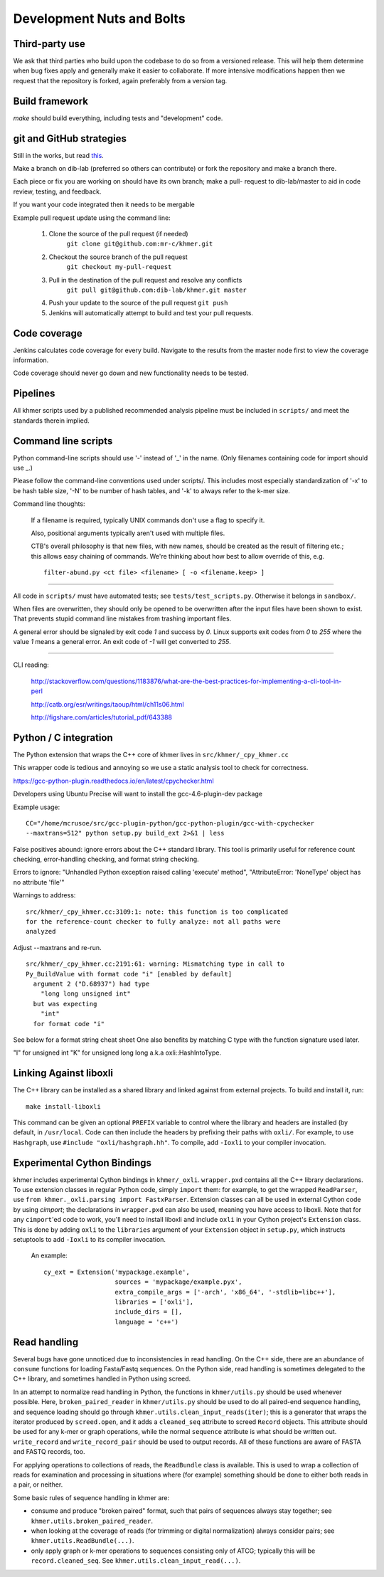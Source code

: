 ..
   This file is part of khmer, https://github.com/dib-lab/khmer/, and is
   Copyright (C) 2012-2015 Michigan State University
   Copyright (C) 2015-2016 The Regents of the University of California.
   It is licensed under the three-clause BSD license; see LICENSE.
   Contact: khmer-project@idyll.org

   Redistribution and use in source and binary forms, with or without
   modification, are permitted provided that the following conditions are
   met:

    * Redistributions of source code must retain the above copyright
      notice, this list of conditions and the following disclaimer.

    * Redistributions in binary form must reproduce the above
      copyright notice, this list of conditions and the following
      disclaimer in the documentation and/or other materials provided
      with the distribution.

    * Neither the name of the Michigan State University nor the names
      of its contributors may be used to endorse or promote products
      derived from this software without specific prior written
      permission.

   THIS SOFTWARE IS PROVIDED BY THE COPYRIGHT HOLDERS AND CONTRIBUTORS
   "AS IS" AND ANY EXPRESS OR IMPLIED WARRANTIES, INCLUDING, BUT NOT
   LIMITED TO, THE IMPLIED WARRANTIES OF MERCHANTABILITY AND FITNESS FOR
   A PARTICULAR PURPOSE ARE DISCLAIMED. IN NO EVENT SHALL THE COPYRIGHT
   HOLDER OR CONTRIBUTORS BE LIABLE FOR ANY DIRECT, INDIRECT, INCIDENTAL,
   SPECIAL, EXEMPLARY, OR CONSEQUENTIAL DAMAGES (INCLUDING, BUT NOT
   LIMITED TO, PROCUREMENT OF SUBSTITUTE GOODS OR SERVICES; LOSS OF USE,
   DATA, OR PROFITS; OR BUSINESS INTERRUPTION) HOWEVER CAUSED AND ON ANY
   THEORY OF LIABILITY, WHETHER IN CONTRACT, STRICT LIABILITY, OR TORT
   (INCLUDING NEGLIGENCE OR OTHERWISE) ARISING IN ANY WAY OUT OF THE USE
   OF THIS SOFTWARE, EVEN IF ADVISED OF THE POSSIBILITY OF SUCH DAMAGE.

   Contact: khmer-project@idyll.org

Development Nuts and Bolts
==========================

Third-party use
---------------

We ask that third parties who build upon the codebase to do so from a
versioned release. This will help them determine when bug fixes apply and
generally make it easier to collaborate. If more intensive modifications happen
then we request that the repository is forked, again preferably from a version
tag.

Build framework
---------------

`make` should build everything, including tests and "development" code.

git and GitHub strategies
-------------------------

Still in the works, but read `this
<http://scottchacon.com/2011/08/31/github-flow.html>`__.

Make a branch on dib-lab (preferred so others can contribute) or fork the
repository and make a branch there.

Each piece or fix you are working on should have its own branch; make a pull-
request to dib-lab/master to aid in code review, testing, and feedback.

If you want your code integrated then it needs to be mergable

Example pull request update using the command line:

 #. Clone the source of the pull request (if needed)
     ``git clone git@github.com:mr-c/khmer.git``
 #. Checkout the source branch of the pull request
     ``git checkout my-pull-request``
 #. Pull in the destination of the pull request and resolve any conflicts
     ``git pull git@github.com:dib-lab/khmer.git master``
 #. Push your update to the source of the pull request ``git push``
 #. Jenkins will automatically attempt to build and test your pull requests.

Code coverage
-------------

Jenkins calculates code coverage for every build. Navigate to the results from
the master node first to view the coverage information.

Code coverage should never go down and new functionality needs to be tested.

Pipelines
---------

All khmer scripts used by a published recommended analysis pipeline must be
included in ``scripts/`` and meet the standards therein implied.

Command line scripts
--------------------

Python command-line scripts should use '-' instead of '_' in the name.
(Only filenames containing code for import should use _.)

Please follow the command-line conventions used under scripts/.  This
includes most especially standardization of '-x' to be hash table size,
'-N' to be number of hash tables, and '-k' to always refer to the
k-mer size.

Command line thoughts:

   If a filename is required, typically UNIX commands don't use a flag to
   specify it.

   Also, positional arguments typically aren't used with multiple files.

   CTB's overall philosophy is that new files, with new names, should
   be created as the result of filtering etc.; this allows easy
   chaining of commands.  We're thinking about how best to allow
   override of this, e.g. ::

      filter-abund.py <ct file> <filename> [ -o <filename.keep> ]

----

All code in ``scripts/`` must have automated tests; see
``tests/test_scripts.py``. Otherwise it belongs in ``sandbox/``.

When files are overwritten, they should only be opened to be overwritten
after the input files have been shown to exist.  That prevents stupid
command line mistakes from trashing important files.

A general error should be signaled by exit code `1` and success by `0`. Linux
supports exit codes from `0` to `255` where the value `1` means a general
error. An exit code of `-1` will get converted to `255`.

----

CLI reading:

   http://stackoverflow.com/questions/1183876/what-are-the-best-practices-for-implementing-a-cli-tool-in-perl

   http://catb.org/esr/writings/taoup/html/ch11s06.html

   http://figshare.com/articles/tutorial_pdf/643388

Python / C integration
----------------------

The Python extension that wraps the C++ core of khmer lives in
``src/khmer/_cpy_khmer.cc``

This wrapper code is tedious and annoying so we use a static analysis tool to
check for correctness.

https://gcc-python-plugin.readthedocs.io/en/latest/cpychecker.html

Developers using Ubuntu Precise will want to install the gcc-4.6-plugin-dev
package

Example usage: ::

	CC="/home/mcrusoe/src/gcc-plugin-python/gcc-python-plugin/gcc-with-cpychecker
	--maxtrans=512" python setup.py build_ext 2>&1 | less

False positives abound: ignore errors about the C++ standard library. This tool
is primarily useful for reference count checking, error-handling checking, and
format string checking.

Errors to ignore: "Unhandled Python exception raised calling 'execute' method",
"AttributeError: 'NoneType' object has no attribute 'file'"

Warnings to address: ::

        src/khmer/_cpy_khmer.cc:3109:1: note: this function is too complicated
        for the reference-count checker to fully analyze: not all paths were
        analyzed

Adjust --maxtrans and re-run. ::

	src/khmer/_cpy_khmer.cc:2191:61: warning: Mismatching type in call to
	Py_BuildValue with format code "i" [enabled by default]
	  argument 2 ("D.68937") had type
	    "long long unsigned int"
	  but was expecting
	    "int"
	  for format code "i"

See below for a format string cheat sheet One also benefits by matching C type
with the function signature used later.

"I" for unsigned int
"K" for unsigned long long a.k.a oxli::HashIntoType.

Linking Against liboxli
-----------------------

The C++ library can be installed as a shared library and linked against from external projects.
To build and install it, run: ::

    make install-liboxli

This command can be given an optional ``PREFIX`` variable to control where the library and headers are
installed (by default, in ``/usr/local``. Code can then include the headers by prefixing their paths 
with ``oxli/``. For example, to use ``Hashgraph``, use ``#include "oxli/hashgraph.hh"``. To compile,
add ``-Ioxli`` to your compiler invocation.
    

Experimental Cython Bindings
----------------------------

khmer includes experimental Cython bindings in ``khmer/_oxli``. ``wrapper.pxd`` contains all the C++
library declarations. To use extension classes in regular Python code, simply ``import`` them: for
example, to get the wrapped ``ReadParser``, use ``from khmer._oxli.parsing import FastxParser``.
Extension classes can all be used in external Cython code by using `cimport`; the declarations in
``wrapper.pxd`` can also be used, meaning you have access to liboxli. Note that for any ``cimport``'ed code
to work, you'll need to install liboxli and include ``oxli`` in your Cython project's ``Extension``
class. This is done by adding ``oxli`` to the ``libraries`` argument of your ``Extension`` object in
``setup.py``, which instructs setuptools to add ``-Ioxli`` to its compiler invocation.

 An example: ::

   
    cy_ext = Extension('mypackage.example',
                       sources = 'mypackage/example.pyx',
                       extra_compile_args = ['-arch', 'x86_64', '-stdlib=libc++'],
                       libraries = ['oxli'],
                       include_dirs = [],
                       language = 'c++')

Read handling
-------------

Several bugs have gone unnoticed due to inconsistencies in read handling.
On the C++ side, there are an abundance of ``consume`` functions for loading
Fasta/Fastq sequences. On the Python side, read handling is sometimes delegated
to the C++ library, and sometimes handled in Python using screed.

In an attempt to normalize read handling in Python, the functions in
``khmer/utils.py`` should be used whenever possible.  Here,
``broken_paired_reader`` in ``khmer/utils.py`` should be used to do all
paired-end sequence handling, and sequence loading should
go through ``khmer.utils.clean_input_reads(iter)``; this is a
generator that wraps the iterator produced by ``screed.open``, and it
adds a ``cleaned_seq`` attribute to screed ``Record`` objects.  This
attribute should be used for any k-mer or graph operations, while
the normal ``sequence`` attribute is what should be written out.
``write_record`` and ``write_record_pair`` should be used to output
records.  All of these functions are aware of FASTA and FASTQ records,
too.

For applying operations to collections of reads, the ``ReadBundle`` class is
available.  This is used to wrap a collection of reads for examination and
processing in situations where (for example) something should be done to
either both reads in a pair, or neither.

Some basic rules of sequence handling in khmer are:

* consume and produce "broken paired" format, such that pairs of sequences
  always stay together; see ``khmer.utils.broken_paired_reader``.

* when looking at the coverage of reads (for trimming or digital normalization)
  always consider pairs; see ``khmer.utils.ReadBundle(...)``.

* only apply graph or k-mer operations to sequences consisting only of ATCG;
  typically this will be ``record.cleaned_seq``.  See
  ``khmer.utils.clean_input_read(...)``.
